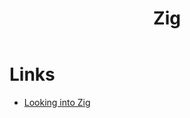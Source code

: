 #+TITLE: Zig
#+INDEX: Zig

* Links
- [[https://ravendb.net/articles/looking-into-zig][ Looking into Zig]]
